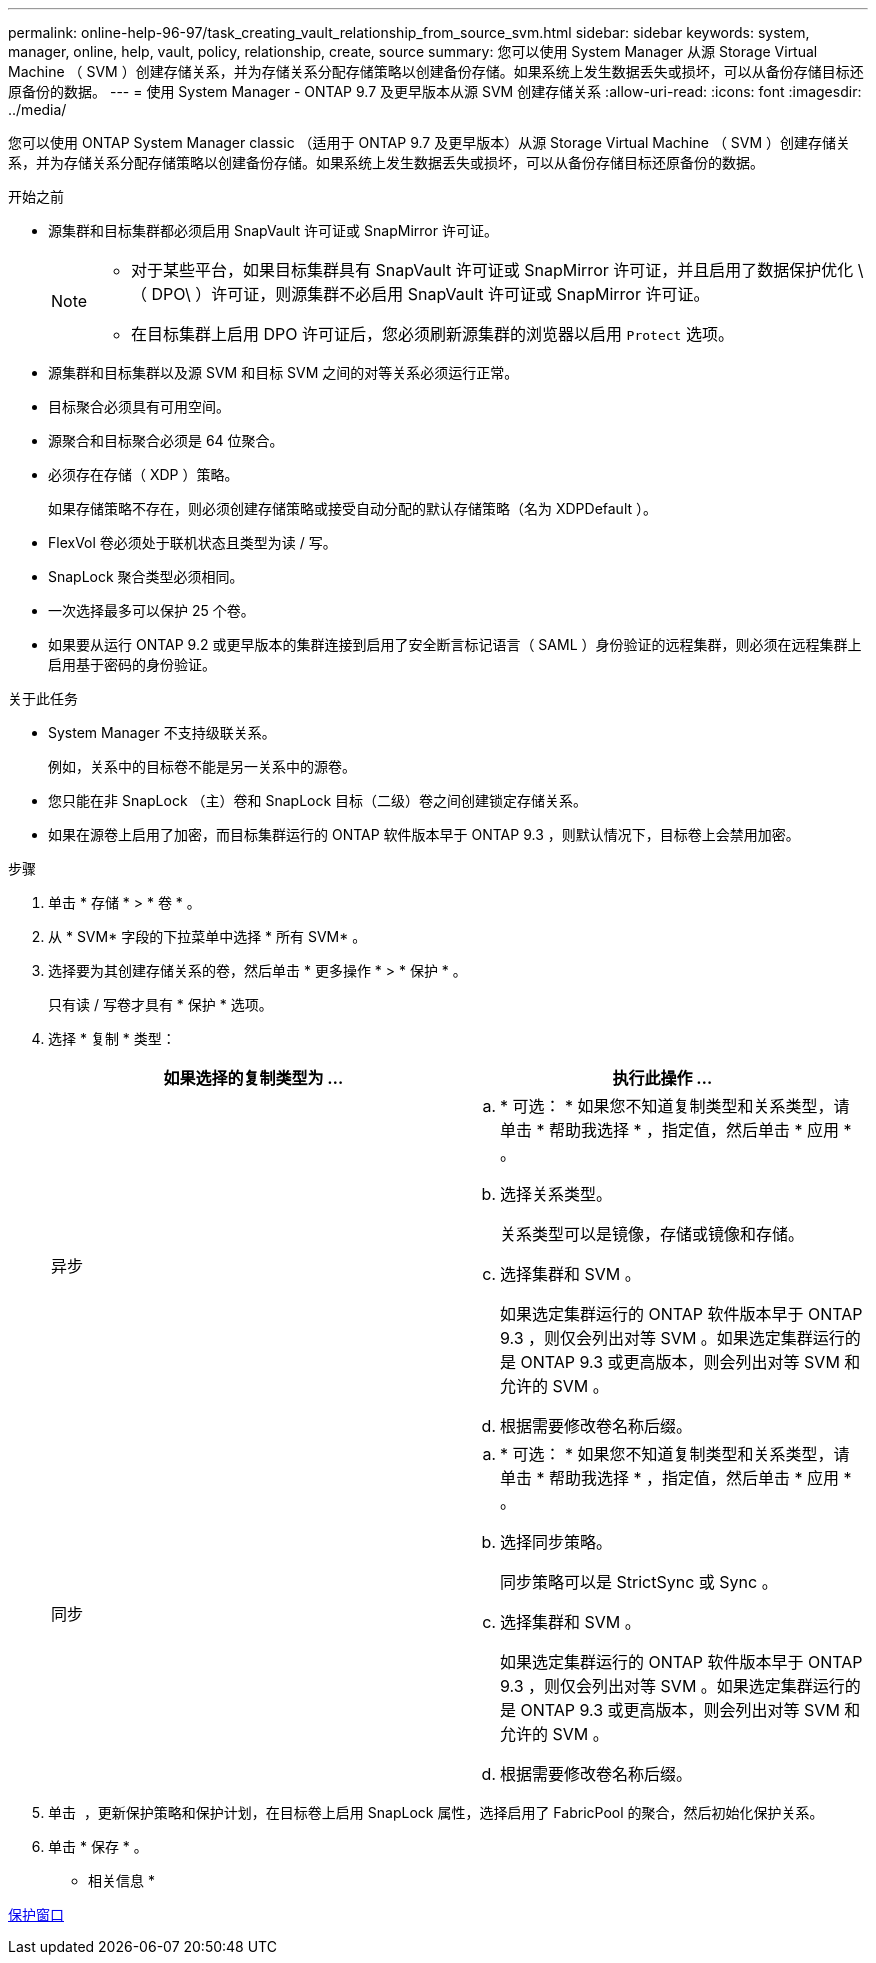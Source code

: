 ---
permalink: online-help-96-97/task_creating_vault_relationship_from_source_svm.html 
sidebar: sidebar 
keywords: system, manager, online, help, vault, policy, relationship, create, source 
summary: 您可以使用 System Manager 从源 Storage Virtual Machine （ SVM ）创建存储关系，并为存储关系分配存储策略以创建备份存储。如果系统上发生数据丢失或损坏，可以从备份存储目标还原备份的数据。 
---
= 使用 System Manager - ONTAP 9.7 及更早版本从源 SVM 创建存储关系
:allow-uri-read: 
:icons: font
:imagesdir: ../media/


[role="lead"]
您可以使用 ONTAP System Manager classic （适用于 ONTAP 9.7 及更早版本）从源 Storage Virtual Machine （ SVM ）创建存储关系，并为存储关系分配存储策略以创建备份存储。如果系统上发生数据丢失或损坏，可以从备份存储目标还原备份的数据。

.开始之前
* 源集群和目标集群都必须启用 SnapVault 许可证或 SnapMirror 许可证。
+
[NOTE]
====
** 对于某些平台，如果目标集群具有 SnapVault 许可证或 SnapMirror 许可证，并且启用了数据保护优化 \ （ DPO\ ）许可证，则源集群不必启用 SnapVault 许可证或 SnapMirror 许可证。
** 在目标集群上启用 DPO 许可证后，您必须刷新源集群的浏览器以启用 `Protect` 选项。


====
* 源集群和目标集群以及源 SVM 和目标 SVM 之间的对等关系必须运行正常。
* 目标聚合必须具有可用空间。
* 源聚合和目标聚合必须是 64 位聚合。
* 必须存在存储（ XDP ）策略。
+
如果存储策略不存在，则必须创建存储策略或接受自动分配的默认存储策略（名为 XDPDefault ）。

* FlexVol 卷必须处于联机状态且类型为读 / 写。
* SnapLock 聚合类型必须相同。
* 一次选择最多可以保护 25 个卷。
* 如果要从运行 ONTAP 9.2 或更早版本的集群连接到启用了安全断言标记语言（ SAML ）身份验证的远程集群，则必须在远程集群上启用基于密码的身份验证。


.关于此任务
* System Manager 不支持级联关系。
+
例如，关系中的目标卷不能是另一关系中的源卷。

* 您只能在非 SnapLock （主）卷和 SnapLock 目标（二级）卷之间创建锁定存储关系。
* 如果在源卷上启用了加密，而目标集群运行的 ONTAP 软件版本早于 ONTAP 9.3 ，则默认情况下，目标卷上会禁用加密。


.步骤
. 单击 * 存储 * > * 卷 * 。
. 从 * SVM* 字段的下拉菜单中选择 * 所有 SVM* 。
. 选择要为其创建存储关系的卷，然后单击 * 更多操作 * > * 保护 * 。
+
只有读 / 写卷才具有 * 保护 * 选项。

. 选择 * 复制 * 类型：
+
|===
| 如果选择的复制类型为 ... | 执行此操作 ... 


 a| 
异步
 a| 
.. * 可选： * 如果您不知道复制类型和关系类型，请单击 * 帮助我选择 * ，指定值，然后单击 * 应用 * 。
.. 选择关系类型。
+
关系类型可以是镜像，存储或镜像和存储。

.. 选择集群和 SVM 。
+
如果选定集群运行的 ONTAP 软件版本早于 ONTAP 9.3 ，则仅会列出对等 SVM 。如果选定集群运行的是 ONTAP 9.3 或更高版本，则会列出对等 SVM 和允许的 SVM 。

.. 根据需要修改卷名称后缀。




 a| 
同步
 a| 
.. * 可选： * 如果您不知道复制类型和关系类型，请单击 * 帮助我选择 * ，指定值，然后单击 * 应用 * 。
.. 选择同步策略。
+
同步策略可以是 StrictSync 或 Sync 。

.. 选择集群和 SVM 。
+
如果选定集群运行的 ONTAP 软件版本早于 ONTAP 9.3 ，则仅会列出对等 SVM 。如果选定集群运行的是 ONTAP 9.3 或更高版本，则会列出对等 SVM 和允许的 SVM 。

.. 根据需要修改卷名称后缀。


|===
. 单击 *image:../media/nas_bridge_202_icon_settings_olh_96_97.gif[""]* ，更新保护策略和保护计划，在目标卷上启用 SnapLock 属性，选择启用了 FabricPool 的聚合，然后初始化保护关系。
. 单击 * 保存 * 。


* 相关信息 *

xref:reference_protection_window.adoc[保护窗口]
